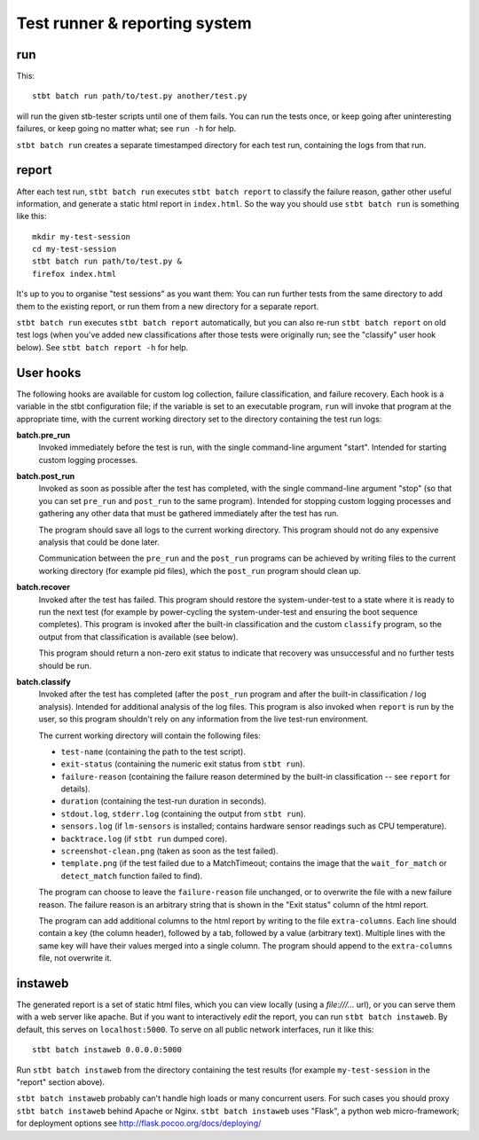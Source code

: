 Test runner & reporting system
==============================

run
---

This::

    stbt batch run path/to/test.py another/test.py

will run the given stb-tester scripts until one of them fails. You can run the
tests once, or keep going after uninteresting failures, or keep going no matter
what; see ``run -h`` for help.

``stbt batch run`` creates a separate timestamped directory for each test run,
containing the logs from that run.

report
------

After each test run, ``stbt batch run`` executes ``stbt batch report`` to
classify the failure reason, gather other useful information, and generate a
static html report in ``index.html``. So the way you should use ``stbt batch
run`` is something like this::

    mkdir my-test-session
    cd my-test-session
    stbt batch run path/to/test.py &
    firefox index.html

It's up to you to organise "test sessions" as you want them: You can run
further tests from the same directory to add them to the existing report,
or run them from a new directory for a separate report.

``stbt batch run`` executes ``stbt batch report`` automatically, but you can
also re-run ``stbt batch report`` on old test logs (when you've added new
classifications after those tests were originally run; see the "classify" user
hook below). See ``stbt batch report -h`` for help.

User hooks
----------

The following hooks are available for custom log collection, failure
classification, and failure recovery. Each hook is a variable in the stbt
configuration file; if the variable is set to an executable program, ``run``
will invoke that program at the appropriate time, with the current working
directory set to the directory containing the test run logs:

**batch.pre_run**
  Invoked immediately before the test is run, with the
  single command-line argument "start". Intended for starting custom logging
  processes.

**batch.post_run**
  Invoked as soon as possible after the test has completed, with the single
  command-line argument "stop" (so that you can set ``pre_run`` and
  ``post_run`` to the same program). Intended for stopping custom logging
  processes and gathering any other data that must be gathered immediately
  after the test has run.

  The program should save all logs to the current working directory. This
  program should not do any expensive analysis that could be done later.

  Communication between the ``pre_run`` and the ``post_run`` programs
  can be achieved by writing files to the current working directory (for
  example pid files), which the ``post_run`` program should clean up.

**batch.recover**
  Invoked after the test has failed. This program should restore the
  system-under-test to a state where it is ready to run the next test (for
  example by power-cycling the system-under-test and ensuring the boot sequence
  completes). This program is invoked after the built-in classification and the
  custom ``classify`` program, so the output from that classification is
  available (see below).

  This program should return a non-zero exit status to indicate that recovery
  was unsuccessful and no further tests should be run.

**batch.classify**
  Invoked after the test has completed (after the ``post_run`` program and
  after the built-in classification / log analysis). Intended for additional
  analysis of the log files. This program is also invoked when ``report`` is
  run by the user, so this program shouldn't rely on any information from the
  live test-run environment.

  The current working directory will contain the following files:

  * ``test-name`` (containing the path to the test script).
  * ``exit-status`` (containing the numeric exit status from ``stbt run``).
  * ``failure-reason`` (containing the failure reason determined by the
    built-in classification -- see ``report`` for details).
  * ``duration`` (containing the test-run duration in seconds).
  * ``stdout.log``, ``stderr.log`` (containing the output from ``stbt run``).
  * ``sensors.log`` (if ``lm-sensors`` is installed; contains hardware sensor
    readings such as CPU temperature).
  * ``backtrace.log`` (if ``stbt run`` dumped core).
  * ``screenshot-clean.png`` (taken as soon as the test failed).
  * ``template.png`` (if the test failed due to a MatchTimeout; contains the
    image that the ``wait_for_match`` or ``detect_match`` function failed to
    find).

  The program can choose to leave the ``failure-reason`` file unchanged, or to
  overwrite the file with a new failure reason. The failure reason is an
  arbitrary string that is shown in the "Exit status" column of the html
  report.

  The program can add additional columns to the html report by writing to the
  file ``extra-columns``. Each line should contain a key (the column header),
  followed by a tab, followed by a value (arbitrary text). Multiple lines with
  the same key will have their values merged into a single column. The program
  should append to the ``extra-columns`` file, not overwrite it.

instaweb
--------

The generated report is a set of static html files, which you can view locally
(using a `file:///...` url), or you can serve them with a web server like
apache. But if you want to interactively *edit* the report, you can run ``stbt
batch instaweb``. By default, this serves on ``localhost:5000``. To serve on
all public network interfaces, run it like this::

    stbt batch instaweb 0.0.0.0:5000

Run ``stbt batch instaweb`` from the directory containing the test results (for
example ``my-test-session`` in the "report" section above).

``stbt batch instaweb`` probably can't handle high loads or many concurrent
users. For such cases you should proxy ``stbt batch instaweb`` behind Apache or
Nginx. ``stbt batch instaweb`` uses "Flask", a python web micro-framework; for
deployment options see http://flask.pocoo.org/docs/deploying/
